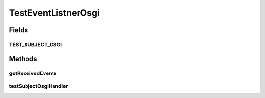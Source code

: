 .. java:import:: org.motechproject.event MotechEvent

.. java:import:: org.motechproject.event.listener.annotations MotechListener

.. java:import:: java.util ArrayList

.. java:import:: java.util List

TestEventListnerOsgi
====================

.. java:package:: org.motechproject.event.osgi
   :noindex:

.. java:type:: public class TestEventListnerOsgi

Fields
------
TEST_SUBJECT_OSGI
^^^^^^^^^^^^^^^^^

.. java:field:: public static final String TEST_SUBJECT_OSGI
   :outertype: TestEventListnerOsgi

Methods
-------
getReceivedEvents
^^^^^^^^^^^^^^^^^

.. java:method:: public List<String> getReceivedEvents()
   :outertype: TestEventListnerOsgi

testSubjectOsgiHandler
^^^^^^^^^^^^^^^^^^^^^^

.. java:method:: @MotechListener public synchronized void testSubjectOsgiHandler(MotechEvent event)
   :outertype: TestEventListnerOsgi

